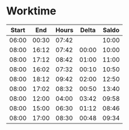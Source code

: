 * Worktime
| Start |   End | Hours | Delta | Saldo |
|-------+-------+-------+-------+-------|
| 06:00 | 00:30 | 07:42 |       | 10:00 |
| 08:00 | 16:12 | 07:42 | 00:00 | 10:00 |
| 08:00 | 17:12 | 08:42 | 01:00 | 11:00 |
| 08:00 | 16:02 | 07:32 | 00:10 | 10:50 |
| 08:00 | 18:12 | 09:42 | 02:00 | 12:50 |
| 08:00 | 17:02 | 08:32 | 00:50 | 13:40 |
| 08:00 | 12:00 | 04:00 | 03:42 | 09:58 |
| 08:00 | 15:00 | 06:30 | 01:12 | 08:46 |
| 08:00 | 17:00 | 08:30 | 00:48 | 09:34 |
#+TBLFM: @3$3..@10$3='(if (>= (- $2 $1) @2$1) (- (- $2 $1) @2$2) (- $2 $1));U::@3$4..@10$4='(if (>= $3 @2$3) (- $3 @2$3) (- @2$3 $3));U::@3$5..@10$5='(if (>= $3 @2$3) (+ (- $3 @2$3) @-1) (- @-1 (- @2$3 $3)));U
